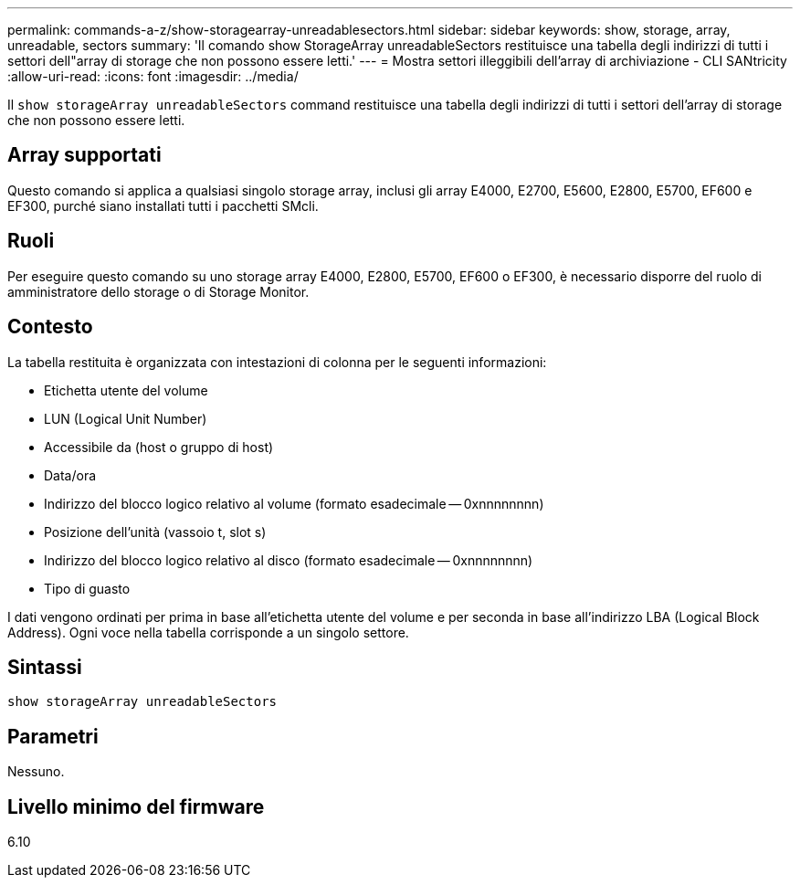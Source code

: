 ---
permalink: commands-a-z/show-storagearray-unreadablesectors.html 
sidebar: sidebar 
keywords: show, storage, array, unreadable, sectors 
summary: 'Il comando show StorageArray unreadableSectors restituisce una tabella degli indirizzi di tutti i settori dell"array di storage che non possono essere letti.' 
---
= Mostra settori illeggibili dell'array di archiviazione - CLI SANtricity
:allow-uri-read: 
:icons: font
:imagesdir: ../media/


[role="lead"]
Il `show storageArray unreadableSectors` command restituisce una tabella degli indirizzi di tutti i settori dell'array di storage che non possono essere letti.



== Array supportati

Questo comando si applica a qualsiasi singolo storage array, inclusi gli array E4000, E2700, E5600, E2800, E5700, EF600 e EF300, purché siano installati tutti i pacchetti SMcli.



== Ruoli

Per eseguire questo comando su uno storage array E4000, E2800, E5700, EF600 o EF300, è necessario disporre del ruolo di amministratore dello storage o di Storage Monitor.



== Contesto

La tabella restituita è organizzata con intestazioni di colonna per le seguenti informazioni:

* Etichetta utente del volume
* LUN (Logical Unit Number)
* Accessibile da (host o gruppo di host)
* Data/ora
* Indirizzo del blocco logico relativo al volume (formato esadecimale -- 0xnnnnnnnn)
* Posizione dell'unità (vassoio t, slot s)
* Indirizzo del blocco logico relativo al disco (formato esadecimale -- 0xnnnnnnnn)
* Tipo di guasto


I dati vengono ordinati per prima in base all'etichetta utente del volume e per seconda in base all'indirizzo LBA (Logical Block Address). Ogni voce nella tabella corrisponde a un singolo settore.



== Sintassi

[source, cli]
----
show storageArray unreadableSectors
----


== Parametri

Nessuno.



== Livello minimo del firmware

6.10
